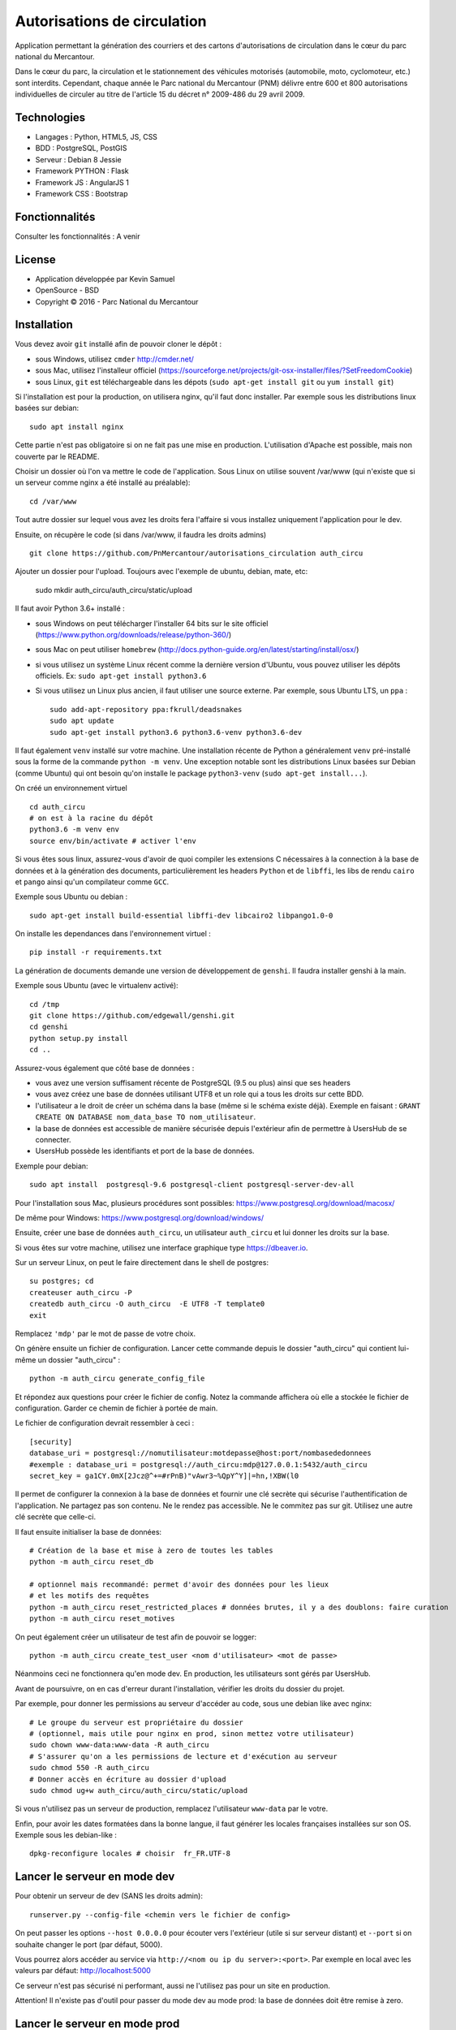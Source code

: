 Autorisations de circulation
============================

Application permettant la génération des courriers et des cartons d'autorisations de circulation dans le cœur du parc national du Mercantour.

Dans le cœur du parc, la circulation et le stationnement des véhicules motorisés (automobile, moto, cyclomoteur, etc.) sont interdits.
Cependant, chaque année le Parc national du Mercantour (PNM) délivre entre 600 et 800 autorisations individuelles de circuler au titre de l'article 15 du décret n° 2009-486 du 29 avril 2009.

Technologies
------------

* Langages : Python, HTML5, JS, CSS
* BDD : PostgreSQL, PostGIS
* Serveur : Debian 8 Jessie
* Framework PYTHON : Flask
* Framework JS : AngularJS 1
* Framework CSS : Bootstrap

Fonctionnalités
---------------

Consulter les fonctionnalités : A venir

License
-------

* Application développée par Kevin Samuel
* OpenSource - BSD
* Copyright © 2016 - Parc National du Mercantour

Installation
------------

Vous devez avoir ``git`` installé afin de pouvoir cloner le dépôt :

- sous Windows, utilisez ``cmder`` http://cmder.net/
- sous Mac, utilisez l'installeur officiel (https://sourceforge.net/projects/git-osx-installer/files/?SetFreedomCookie)
- sous Linux, ``git`` est téléchargeable dans les dépots (``sudo apt-get install git`` ou ``yum install git``)

Si l'installation est pour la production, on utilisera nginx, qu'il faut donc installer. Par exemple sous les distributions linux basées sur debian::

    sudo apt install nginx

Cette partie n'est pas obligatoire si on ne fait pas une mise en production. L'utilisation d'Apache est possible, mais non couverte par le README.

Choisir un dossier où l'on va mettre le code de l'application. Sous Linux on utilise souvent /var/www (qui n'existe que si un serveur comme nginx a été installé au préalable)::

    cd /var/www

Tout autre dossier sur lequel vous avez les droits fera l'affaire si vous installez uniquement l'application pour le dev.

Ensuite, on récupère le code (si dans /var/www, il faudra les droits admins)
::

    git clone https://github.com/PnMercantour/autorisations_circulation auth_circu


Ajouter un dossier pour l'upload. Toujours avec l'exemple de ubuntu, debian, mate, etc:

    sudo mkdir auth_circu/auth_circu/static/upload


Il faut avoir Python 3.6+ installé :

- sous Windows on peut télécharger l'installer 64 bits sur le site officiel (https://www.python.org/downloads/release/python-360/)
- sous Mac on peut utiliser ``homebrew`` (http://docs.python-guide.org/en/latest/starting/install/osx/)
- si vous utilisez un système Linux récent comme la dernière version d'Ubuntu, vous pouvez utiliser les dépôts officiels. Ex: ``sudo apt-get install python3.6``
- Si vous utilisez un Linux plus ancien, il faut utiliser une source externe. Par exemple, sous Ubuntu LTS, un ``ppa`` :

  ::

    sudo add-apt-repository ppa:fkrull/deadsnakes
    sudo apt update
    sudo apt-get install python3.6 python3.6-venv python3.6-dev

Il faut également ``venv`` installé sur votre machine. Une installation récente de Python a généralement ``venv`` pré-installé sous la forme de la commande ``python -m venv``. Une exception notable sont les distributions Linux basées sur Debian (comme Ubuntu) qui ont besoin qu'on installe le package ``python3-venv`` (``sudo apt-get install...``).


On créé un environnement virtuel

::

    cd auth_circu
    # on est à la racine du dépôt
    python3.6 -m venv env
    source env/bin/activate # activer l'env

Si vous êtes sous linux, assurez-vous d'avoir de quoi compiler les extensions C nécessaires à la connection à la base de données et à la génération des documents, particulièrement les headers ``Python`` et de ``libffi``, les libs de rendu ``cairo`` et ``pango`` ainsi qu'un compilateur comme ``GCC``.

Exemple sous Ubuntu ou debian :

::

    sudo apt-get install build-essential libffi-dev libcairo2 libpango1.0-0 


On installe les dependances dans l'environnement virtuel :

::

    pip install -r requirements.txt

La génération de documents demande une version de développement de ``genshi``. Il faudra installer genshi à la main.

Exemple sous Ubuntu (avec le virtualenv activé):

::

    cd /tmp
    git clone https://github.com/edgewall/genshi.git
    cd genshi
    python setup.py install
    cd ..

Assurez-vous également que côté base de données :

- vous avez une version suffisament récente de PostgreSQL (9.5 ou plus) ainsi que ses headers
- vous avez créez une base de données utilisant UTF8 et un role qui a tous les droits sur cette BDD.
- l'utilisateur a le droit de créer un schéma dans la base (même si le schéma existe déjà). Exemple en faisant : ``GRANT CREATE ON DATABASE nom_data_base TO nom_utilisateur``.
- la base de données est accessible de manière sécurisée depuis l'extérieur afin de permettre à UsersHub de se connecter.
- UsersHub possède les identifiants et port de la base de données.

Exemple pour debian:

::

    sudo apt install  postgresql-9.6 postgresql-client postgresql-server-dev-all


Pour l'installation sous Mac, plusieurs procédures sont possibles: https://www.postgresql.org/download/macosx/

De même pour Windows: https://www.postgresql.org/download/windows/

Ensuite, créer une base de données ``auth_circu``, un utilisateur ``auth_circu`` et lui donner les droits sur la base.

Si vous êtes sur votre machine, utilisez une interface graphique type https://dbeaver.io.

Sur un serveur Linux, on peut le faire directement dans le shell de postgres:

::

    su postgres; cd
    createuser auth_circu -P
    createdb auth_circu -O auth_circu  -E UTF8 -T template0 
    exit

Remplacez ``'mdp'`` par le mot de passe de votre choix.


On génère ensuite un fichier de configuration. Lancer cette commande depuis le dossier "auth_circu" qui contient lui-même un dossier "auth_circu" :

::

    python -m auth_circu generate_config_file


Et répondez aux questions pour créer le fichier de config. Notez la commande affichera où elle a stockée le fichier de configuration. Garder ce chemin de fichier à portée de main.

Le fichier de configuration devrait ressembler à ceci :

::

    [security]
    database_uri = postgresql://nomutilisateur:motdepasse@host:port/nombasededonnees
    #exemple : database_uri = postgresql://auth_circu:mdp@127.0.0.1:5432/auth_circu
    secret_key = ga1CY.0mX[2Jcz@^+=#rPnB)"vAwr3~%QpY^Y]|=hn,!XBW(l0

Il permet de configurer la connexion à la base de données et fournir une clé secrète qui sécurise l'authentification de l'application. Ne partagez pas son contenu. Ne le rendez pas accessible. Ne le commitez pas sur git. Utilisez une autre clé secrète que celle-ci.

Il faut ensuite initialiser la base de données:

::

    # Création de la base et mise à zero de toutes les tables
    python -m auth_circu reset_db

    # optionnel mais recommandé: permet d'avoir des données pour les lieux
    # et les motifs des requêtes
    python -m auth_circu reset_restricted_places # données brutes, il y a des doublons: faire curation
    python -m auth_circu reset_motives

On peut également créer un utilisateur de test afin de pouvoir se logger:

::

    python -m auth_circu create_test_user <nom d'utilisateur> <mot de passe>

Néanmoins ceci ne fonctionnera qu'en mode dev. En production, les utilisateurs sont gérés par UsersHub.


Avant de poursuivre, on en cas d'erreur durant l'installation, vérifier les droits du dossier du projet.

Par exemple, pour donner les permissions au serveur d'accéder au code, sous une debian like avec nginx::

    # Le groupe du serveur est propriétaire du dossier
    # (optionnel, mais utile pour nginx en prod, sinon mettez votre utilisateur)
    sudo chown www-data:www-data -R auth_circu
    # S'assurer qu'on a les permissions de lecture et d'exécution au serveur
    sudo chmod 550 -R auth_circu
    # Donner accès en écriture au dossier d'upload
    sudo chmod ug+w auth_circu/auth_circu/static/upload

Si vous n'utilisez pas un serveur de production, remplacez l'utilisateur ``www-data`` par le votre.


Enfin, pour avoir les dates formatées dans la bonne langue, il faut générer les locales françaises installées sur son OS. Exemple sous les debian-like :

::

    dpkg-reconfigure locales # choisir  fr_FR.UTF-8


Lancer le serveur en mode dev
-------------------------------

Pour obtenir un serveur de dev (SANS les droits admin):

::

    runserver.py --config-file <chemin vers le fichier de config>


On peut passer les options ``--host 0.0.0.0`` pour écouter vers l'extérieur (utile si sur serveur distant) et ``--port`` si on souhaite changer le port (par défaut, 5000).

Vous pourrez alors accéder au service via ``http://<nom ou ip du server>:<port>``. Par exemple en local avec les valeurs par défaut: http://localhost:5000


Ce serveur n'est pas sécurisé ni performant, aussi ne l'utilisez pas pour un site en production.

Attention! Il n'existe pas d'outil pour passer du mode dev au mode prod: la base de données doit être remise à zero.


Lancer le serveur en mode prod
------------------------------

Pour mettre l'outil en production, il convient d'une part d'utiliser un serveur Web robuste, mais aussi de faire la liaison avec UsersHub pour les comptes utilisateurs.


Serveur Web
***********

N'importe quel serveur compatible WSGI fonctionnera. Nous allons ici utiliser un exemple avec le couple nginx/gunicorn.


D'abord, installer gunicorn dans le virtualenv (SANS les droits admin):

::

    pip install gunicorn


On peut démarrer le service à travers gunicorn en utilisant:

::

    <chemin vers gunicorn dans le virtualenv> auth_circu.wsgi:app -b <ip>:port --pid <chemin vers pid> -w <nombre de workers>

Exemple (SANS les droits admin):

::

    /var/www/auth_circu/env/bin/gunicorn auth_circu.wsgi:app -b 127.0.0.1:8000 --pid /tmp/auth_circu.pid -w 3

Mais pour s'assurer du lancement du service au démarrage, mieux vaut utiliser un gestionnaire d'init. La plupart des distributions linux modernes utilisent maintenant systemd, et nous utiliseront donc ce dernier comme exemple.

Créer un fichiern avec les droits admin, ``/etc/systemd/system/auth_circu.service`` contenant:

::


    [Unit]
    Description = auth_circu
    After = network.target

    [Service]
    PermissionsStartOnly = true
    PIDFile = /run/auth_circu/auth_circu.pid
    User = www-data
    Group = www-data
    WorkingDirectory = /var/www/auth_circu
    ExecStartPre = /bin/mkdir -p /run/auth_circu
    ExecStartPre = /bin/chown -R www-data:www-data /run/auth_circu
    ExecStart = <chemin vers gunicorn dans le virtualenv> auth_circu.wsgi:app -b 127.0.0.1:8000 --pid /run/auth_circu/auth_circu.pid -w 3
    ExecReload = /bin/kill -s HUP $MAINPID
    ExecStop = /bin/kill -s TERM $MAINPID
    ExecStopPost = /bin/rm -rf /run/auth_circu
    PrivateTmp = true

    [Install]
    WantedBy = multi-user.target

On signale à systemd de charger le service au démarrage:

::

    systemctl enable auth_circu.service


Et on démarre le service:

::

    systemctl start auth_circu.service

On peut vérifier le résultat avec:

::

    systemctl status auth_circu.service


Gunicorn installé, on peut maintenant mettre nginx en proxy.

Créer un fichier ``/etc/nginx/sites-available/auth_circu.conf`` contenant:

::

    upstream wsgi_server {
        server 127.0.0.1:8000; # gunicorn
    }

    server {
        listen 80;
        # exemple: server_name monserver.com;
        server_name <nom de domaine ou ip externe de votre serveur>;

        access_log /var/log/nginx/auth_circu_access.log ;
        error_log /var/log/nginx/auth_circu_error.log ;

        # On limite la taille de requêtes
        client_max_body_size 100M;

        # on sert les fichiers statiques directement
        location /static/ {
            # exemple: root /var/www/auth_circu/auth_circu/;
            root <chemin vers le dossier auth_circu contenant le dossier static>;
        }

        # On proxy tout le reste vers gunicorn
        location / {
            proxy_set_header X-Forwarded-Host $host;
            proxy_set_header X-Forwarded-Server $host;
            proxy_set_header X-Forwarded-For $proxy_add_x_forwarded_for;

            proxy_set_header Host $http_host;
            proxy_redirect off;
            proxy_pass http://wsgi_server;
            proxy_read_timeout 180s;
        }
    }

Puis faire un lien symbolique pour l'activer:

::

    ln -s /etc/nginx/sites-available/auth_circu.conf /etc/nginx/sites-enabled/auth_circu.conf


Redémarrer nginx pour prendre en compte la nouvelle configuration:

::

    service  nginx restart

Attention ! Certains anti-virus (e.g: certaines versions de Kaspersky) interceptent les documents générés par l'application et les altèrent à la volée au point de les rendre illisible. Si vous n'arrivez pas à lire vos documents, configurer nginx pour utiliser HTTPS, ce qui empêchera les anti-virus de lire le contenu des requêtes et de les modifier.

Liaison UsersHub
****************


Pour faire le lien avec UsersHub, qui s'occupera de gérer la partie authentification et droits d'accès, il faut donner accès à la base de données auth_circu à UsersHub.

Pour avoir accès à la base de donnée à l'extérieur et ce notamment pour se connecter au serveur UsersHub, modififier le fichier ``/etc/postgresql/<votre version de postgres>/main/pg_hba.conf`` et ajouter les IP des serveurs et des machines qui accèderont à la base de données ``auth_circu`` :

::

    host all all <ip de UsersHub> md5

Editer également le fichier ``/etc/postgresql/<votre version de postgres>/maim/postgresql.conf``  pour y décommenter ``listen_addresses = '*'``.

Puis redémarrer le service PostgreSQL :

::

    service postgresql restart


Vous pouvez maintenant faire le lien avec UsersHub, consultez la documentation de l'outil (https://usershub.readthedocs.io/fr/latest/index.html) ou contacter l'équipe de developpement pour le configurer pour se connecter à la base de auth_circu.

Attention, la base auth_circu ne doit pas contenir d'utilisateurs de test ou d'autorisation pour que cela marche. N'essayez donc pas de migrer une instance de dev vers la production, faites une installation depuis le début.


Données obligatoires
--------------------

Afin de générer les documents imprimables pour chaque autorisation, le service à besoin de deux données qu'il faut fournir manuellement:

- des templates de document  ``.odt`` à utiliser pour chaque type d'autorisation.
- une adresse de contact légal pour chaque utilisateur.

Les deux informations peuvent se fournir à travers l'admin accessible à travers le site. L'adresse de contact légal se tappe directement dans la partie "Contacts légaux" de l'admin, et sera intégrée automatiquement dans chaque autorisation.

Les templates doivent être uploadés via la partie "Modèles de document" de l'admin, et y être associé à un type d'autorisation. Chaque template sera utilisé comme modèle pour générer la version imprimable de l'autorisation. Le template est un document .odt ordinnaire mais qui accepte la syntaxe de template jinja à l'intérieur de tout champ de saisi afin de fabriquer le document dynamiquement à chaque téléchargement.

On peut y utiliser les variables suivantes:

- *auth_req*: l'objet AuthRequest en cours.
- *request_date*: la date de la requête, formatée en dd/mm/yy.
- *author_prefix*: M., Mme. ou vide.
- *feminin*: true si on doit utiliser le féminin.
- *auth_start_date*: la date de début d'autorisation, formatée en dd/mm/yy.
- *auth_end_date*: la date de fin d'autorisation, formatée en dd/mm/yy.
- *places_count*: le nombre de lieux concernés.
- *places*: une liste des objets RestrictedPlace concernés.
- *vehicules_count*: le nombre de véhicule concernés.
- *vehicules*: une liste des immatriculations de véhicules concernés.
- *legal_contact*: le texte designant le contact légal.
- *doc_creation_date*: la date de création du document, formatée en dd/mm/yy.

Le document étant de nature personnalisable, il n'est pas inclus à l'installation. Néanmoins le dossier "exemple/templates" du dépôt git contient des exemples de documents déjà utilisés en prod.
